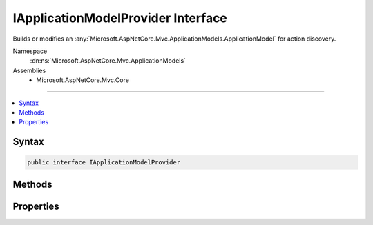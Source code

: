 

IApplicationModelProvider Interface
===================================






Builds or modifies an :any:`Microsoft.AspNetCore.Mvc.ApplicationModels.ApplicationModel` for action discovery.


Namespace
    :dn:ns:`Microsoft.AspNetCore.Mvc.ApplicationModels`
Assemblies
    * Microsoft.AspNetCore.Mvc.Core

----

.. contents::
   :local:









Syntax
------

.. code-block:: csharp

    public interface IApplicationModelProvider








.. dn:interface:: Microsoft.AspNetCore.Mvc.ApplicationModels.IApplicationModelProvider
    :hidden:

.. dn:interface:: Microsoft.AspNetCore.Mvc.ApplicationModels.IApplicationModelProvider

Methods
-------

.. dn:interface:: Microsoft.AspNetCore.Mvc.ApplicationModels.IApplicationModelProvider
    :noindex:
    :hidden:

    
    .. dn:method:: Microsoft.AspNetCore.Mvc.ApplicationModels.IApplicationModelProvider.OnProvidersExecuted(Microsoft.AspNetCore.Mvc.ApplicationModels.ApplicationModelProviderContext)
    
        
    
        
        Executed for the second pass of :any:`Microsoft.AspNetCore.Mvc.ApplicationModels.ApplicationModel` building. See :dn:prop:`Microsoft.AspNetCore.Mvc.ApplicationModels.IApplicationModelProvider.Order`\.
    
        
    
        
        :param context: The :any:`Microsoft.AspNetCore.Mvc.ApplicationModels.ApplicationModelProviderContext`\.
        
        :type context: Microsoft.AspNetCore.Mvc.ApplicationModels.ApplicationModelProviderContext
    
        
        .. code-block:: csharp
    
            void OnProvidersExecuted(ApplicationModelProviderContext context)
    
    .. dn:method:: Microsoft.AspNetCore.Mvc.ApplicationModels.IApplicationModelProvider.OnProvidersExecuting(Microsoft.AspNetCore.Mvc.ApplicationModels.ApplicationModelProviderContext)
    
        
    
        
        Executed for the first pass of :any:`Microsoft.AspNetCore.Mvc.ApplicationModels.ApplicationModel` building. See :dn:prop:`Microsoft.AspNetCore.Mvc.ApplicationModels.IApplicationModelProvider.Order`\.
    
        
    
        
        :param context: The :any:`Microsoft.AspNetCore.Mvc.ApplicationModels.ApplicationModelProviderContext`\.
        
        :type context: Microsoft.AspNetCore.Mvc.ApplicationModels.ApplicationModelProviderContext
    
        
        .. code-block:: csharp
    
            void OnProvidersExecuting(ApplicationModelProviderContext context)
    

Properties
----------

.. dn:interface:: Microsoft.AspNetCore.Mvc.ApplicationModels.IApplicationModelProvider
    :noindex:
    :hidden:

    
    .. dn:property:: Microsoft.AspNetCore.Mvc.ApplicationModels.IApplicationModelProvider.Order
    
        
    
        
        Gets the order value for determining the order of execution of providers. Providers execute in
        ascending numeric value of the :dn:prop:`Microsoft.AspNetCore.Mvc.ApplicationModels.IApplicationModelProvider.Order` property.
    
        
        :rtype: System.Int32
    
        
        .. code-block:: csharp
    
            int Order { get; }
    

